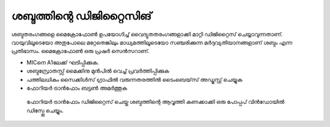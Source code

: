 ശബ്ദത്തിന്റെ ഡിജിറ്റൈസിങ് 
---------------------------------
ശബ്ദതരംഗങ്ങളെ മൈക്രോഫോൺ ഉപയോഗിച്ച്  വൈദ്യുതതരംഗങ്ങളാക്കി മാറ്റി ഡിജിറ്റൈസ്  ചെയ്യാവുന്നതാണ്. വായുവിലൂടെയോ  അതുപോലെ മറ്റേതെങ്കിലും മാധ്യമത്തിലൂടെയോ സഞ്ചരിക്കുന്ന മർദ്ദവ്യതിയാനങ്ങളാണ് ശബ്ദം എന്ന പ്രതിഭാസം. മൈക്രോഫോൺ ഒരു പ്രഷർ സെൻസറാണ്.

.. image:: schematics/sound-capture.svg
	   :width: 300px

- MICനെ A1ലേക്ക് ഘടിപ്പിക്കുക. 
- ശബ്ദസ്രോതസ്സ് മൈക്കിനു മുൻപിൽ വെച്ച് പ്രവർത്തിപ്പിക്കുക 
- പത്തിലധികം സൈക്കിൾസ് ഗ്രാഫിൽ വരുന്നതരത്തിൽ ടൈംബെയ്‌സ്  അഡ്ജസ്റ്റ് ചെയ്യുക 
- ഫോറിയർ ട്രാൻഫോം ബട്ടൺ അമർത്തുക  

 ഫോറിയർ ട്രാൻഫോം ഡിജിറ്റൈസ് ചെയ്ത ശബ്ദത്തിന്റെ ആവൃത്തി കണക്കാക്കി  ഒരു പോപ്പപ്  വിൻഡോയിൽ ഡിസ്പ്ലേ ചെയ്യും. 


